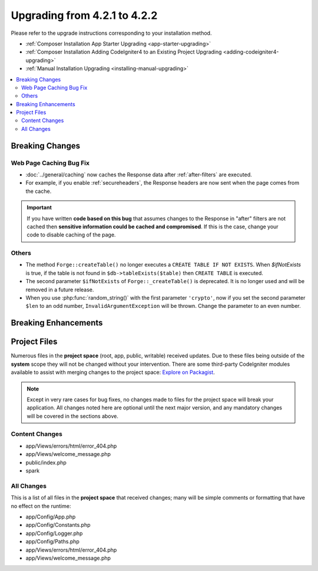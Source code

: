 #############################
Upgrading from 4.2.1 to 4.2.2
#############################

Please refer to the upgrade instructions corresponding to your installation method.

- :ref:`Composer Installation App Starter Upgrading <app-starter-upgrading>`
- :ref:`Composer Installation Adding CodeIgniter4 to an Existing Project Upgrading <adding-codeigniter4-upgrading>`
- :ref:`Manual Installation Upgrading <installing-manual-upgrading>`

.. contents::
    :local:
    :depth: 2

Breaking Changes
****************

Web Page Caching Bug Fix
========================

- :doc:`../general/caching` now caches the Response data after :ref:`after-filters` are executed.
- For example, if you enable :ref:`secureheaders`, the Response headers are now sent when the page comes from the cache.

.. important:: If you have written **code based on this bug** that assumes changes to the Response in "after" filters are not cached then **sensitive information could be cached and compromised**. If this is the case, change your code to disable caching of the page.

Others
======

- The method ``Forge::createTable()`` no longer executes a ``CREATE TABLE IF NOT EXISTS``.  When `$ifNotExists` is true, if the table is not found in ``$db->tableExists($table)`` then ``CREATE TABLE`` is executed.
- The second parameter ``$ifNotExists`` of ``Forge::_createTable()`` is deprecated. It is no longer used and will be removed in a future release.
- When you use :php:func:`random_string()` with the first parameter ``'crypto'``, now if you set the second parameter ``$len`` to an odd number, ``InvalidArgumentException`` will be thrown. Change the parameter to an even number.

Breaking Enhancements
*********************


Project Files
*************

Numerous files in the **project space** (root, app, public, writable) received updates. Due to
these files being outside of the **system** scope they will not be changed without your intervention.
There are some third-party CodeIgniter modules available to assist with merging changes to
the project space: `Explore on Packagist <https://packagist.org/explore/?query=codeigniter4%20updates>`_.

.. note:: Except in very rare cases for bug fixes, no changes made to files for the project space
    will break your application. All changes noted here are optional until the next major version,
    and any mandatory changes will be covered in the sections above.

Content Changes
===============

* app/Views/errors/html/error_404.php
* app/Views/welcome_message.php
* public/index.php
* spark

All Changes
===========

This is a list of all files in the **project space** that received changes;
many will be simple comments or formatting that have no effect on the runtime:

* app/Config/App.php
* app/Config/Constants.php
* app/Config/Logger.php
* app/Config/Paths.php
* app/Views/errors/html/error_404.php
* app/Views/welcome_message.php
